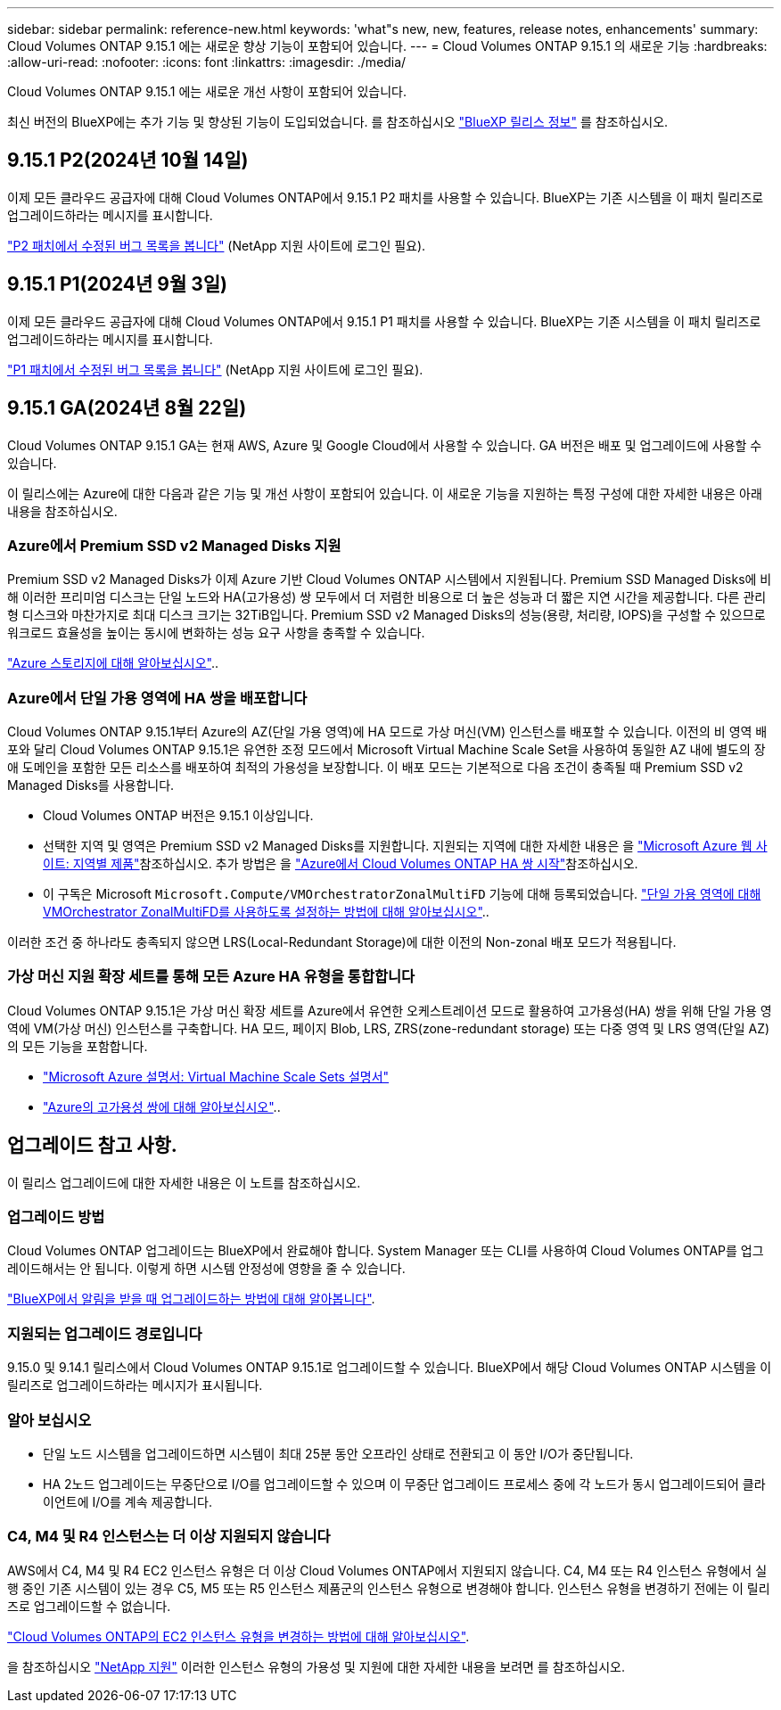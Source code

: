 ---
sidebar: sidebar 
permalink: reference-new.html 
keywords: 'what"s new, new, features, release notes, enhancements' 
summary: Cloud Volumes ONTAP 9.15.1 에는 새로운 향상 기능이 포함되어 있습니다. 
---
= Cloud Volumes ONTAP 9.15.1 의 새로운 기능
:hardbreaks:
:allow-uri-read: 
:nofooter: 
:icons: font
:linkattrs: 
:imagesdir: ./media/


[role="lead"]
Cloud Volumes ONTAP 9.15.1 에는 새로운 개선 사항이 포함되어 있습니다.

최신 버전의 BlueXP에는 추가 기능 및 향상된 기능이 도입되었습니다. 를 참조하십시오 https://docs.netapp.com/us-en/bluexp-cloud-volumes-ontap/whats-new.html["BlueXP 릴리스 정보"^] 를 참조하십시오.



== 9.15.1 P2(2024년 10월 14일)

이제 모든 클라우드 공급자에 대해 Cloud Volumes ONTAP에서 9.15.1 P2 패치를 사용할 수 있습니다. BlueXP는 기존 시스템을 이 패치 릴리즈로 업그레이드하라는 메시지를 표시합니다.

link:https://mysupport.netapp.com/site/products/all/details/cloud-volumes-ontap/downloads-tab/download/62632/9.15.1P2["P2 패치에서 수정된 버그 목록을 봅니다"^] (NetApp 지원 사이트에 로그인 필요).



== 9.15.1 P1(2024년 9월 3일)

이제 모든 클라우드 공급자에 대해 Cloud Volumes ONTAP에서 9.15.1 P1 패치를 사용할 수 있습니다. BlueXP는 기존 시스템을 이 패치 릴리즈로 업그레이드하라는 메시지를 표시합니다.

link:https://mysupport.netapp.com/site/products/all/details/cloud-volumes-ontap/downloads-tab/download/62632/9.15.1P1["P1 패치에서 수정된 버그 목록을 봅니다"^] (NetApp 지원 사이트에 로그인 필요).



== 9.15.1 GA(2024년 8월 22일)

Cloud Volumes ONTAP 9.15.1 GA는 현재 AWS, Azure 및 Google Cloud에서 사용할 수 있습니다. GA 버전은 배포 및 업그레이드에 사용할 수 있습니다.

이 릴리스에는 Azure에 대한 다음과 같은 기능 및 개선 사항이 포함되어 있습니다. 이 새로운 기능을 지원하는 특정 구성에 대한 자세한 내용은 아래 내용을 참조하십시오.



=== Azure에서 Premium SSD v2 Managed Disks 지원

Premium SSD v2 Managed Disks가 이제 Azure 기반 Cloud Volumes ONTAP 시스템에서 지원됩니다. Premium SSD Managed Disks에 비해 이러한 프리미엄 디스크는 단일 노드와 HA(고가용성) 쌍 모두에서 더 저렴한 비용으로 더 높은 성능과 더 짧은 지연 시간을 제공합니다. 다른 관리형 디스크와 마찬가지로 최대 디스크 크기는 32TiB입니다. Premium SSD v2 Managed Disks의 성능(용량, 처리량, IOPS)을 구성할 수 있으므로 워크로드 효율성을 높이는 동시에 변화하는 성능 요구 사항을 충족할 수 있습니다.

https://docs.netapp.com/us-en/bluexp-cloud-volumes-ontap/concept-storage.html#azure-storage["Azure 스토리지에 대해 알아보십시오"^]..



=== Azure에서 단일 가용 영역에 HA 쌍을 배포합니다

Cloud Volumes ONTAP 9.15.1부터 Azure의 AZ(단일 가용 영역)에 HA 모드로 가상 머신(VM) 인스턴스를 배포할 수 있습니다. 이전의 비 영역 배포와 달리 Cloud Volumes ONTAP 9.15.1은 유연한 조정 모드에서 Microsoft Virtual Machine Scale Set을 사용하여 동일한 AZ 내에 별도의 장애 도메인을 포함한 모든 리소스를 배포하여 최적의 가용성을 보장합니다. 이 배포 모드는 기본적으로 다음 조건이 충족될 때 Premium SSD v2 Managed Disks를 사용합니다.

* Cloud Volumes ONTAP 버전은 9.15.1 이상입니다.
* 선택한 지역 및 영역은 Premium SSD v2 Managed Disks를 지원합니다. 지원되는 지역에 대한 자세한 내용은 을  https://azure.microsoft.com/en-us/explore/global-infrastructure/products-by-region/["Microsoft Azure 웹 사이트: 지역별 제품"^]참조하십시오. 추가 방법은 을 https://docs.netapp.com/us-en/bluexp-cloud-volumes-ontap/task-deploying-otc-azure.html#launching-a-cloud-volumes-ontap-ha-pair-in-azure["Azure에서 Cloud Volumes ONTAP HA 쌍 시작"^]참조하십시오.
* 이 구독은 Microsoft `Microsoft.Compute/VMOrchestratorZonalMultiFD` 기능에 대해 등록되었습니다. https://docs.netapp.com/us-en/bluexp-cloud-volumes-ontap/task-saz-feature.html["단일 가용 영역에 대해 VMOrchestrator ZonalMultiFD를 사용하도록 설정하는 방법에 대해 알아보십시오"^]..


이러한 조건 중 하나라도 충족되지 않으면 LRS(Local-Redundant Storage)에 대한 이전의 Non-zonal 배포 모드가 적용됩니다.



=== 가상 머신 지원 확장 세트를 통해 모든 Azure HA 유형을 통합합니다

Cloud Volumes ONTAP 9.15.1은 가상 머신 확장 세트를 Azure에서 유연한 오케스트레이션 모드로 활용하여 고가용성(HA) 쌍을 위해 단일 가용 영역에 VM(가상 머신) 인스턴스를 구축합니다. HA 모드, 페이지 Blob, LRS, ZRS(zone-redundant storage) 또는 다중 영역 및 LRS 영역(단일 AZ)의 모든 기능을 포함합니다.

* https://learn.microsoft.com/en-us/azure/virtual-machine-scale-sets/["Microsoft Azure 설명서: Virtual Machine Scale Sets 설명서"^]
* https://docs.netapp.com/us-en/bluexp-cloud-volumes-ontap/concept-ha-azure.html["Azure의 고가용성 쌍에 대해 알아보십시오"^]..




== 업그레이드 참고 사항.

이 릴리스 업그레이드에 대한 자세한 내용은 이 노트를 참조하십시오.



=== 업그레이드 방법

Cloud Volumes ONTAP 업그레이드는 BlueXP에서 완료해야 합니다. System Manager 또는 CLI를 사용하여 Cloud Volumes ONTAP를 업그레이드해서는 안 됩니다. 이렇게 하면 시스템 안정성에 영향을 줄 수 있습니다.

link:http://docs.netapp.com/us-en/bluexp-cloud-volumes-ontap/task-updating-ontap-cloud.html["BlueXP에서 알림을 받을 때 업그레이드하는 방법에 대해 알아봅니다"^].



=== 지원되는 업그레이드 경로입니다

9.15.0 및 9.14.1 릴리스에서 Cloud Volumes ONTAP 9.15.1로 업그레이드할 수 있습니다. BlueXP에서 해당 Cloud Volumes ONTAP 시스템을 이 릴리즈로 업그레이드하라는 메시지가 표시됩니다.



=== 알아 보십시오

* 단일 노드 시스템을 업그레이드하면 시스템이 최대 25분 동안 오프라인 상태로 전환되고 이 동안 I/O가 중단됩니다.
* HA 2노드 업그레이드는 무중단으로 I/O를 업그레이드할 수 있으며 이 무중단 업그레이드 프로세스 중에 각 노드가 동시 업그레이드되어 클라이언트에 I/O를 계속 제공합니다.




=== C4, M4 및 R4 인스턴스는 더 이상 지원되지 않습니다

AWS에서 C4, M4 및 R4 EC2 인스턴스 유형은 더 이상 Cloud Volumes ONTAP에서 지원되지 않습니다. C4, M4 또는 R4 인스턴스 유형에서 실행 중인 기존 시스템이 있는 경우 C5, M5 또는 R5 인스턴스 제품군의 인스턴스 유형으로 변경해야 합니다. 인스턴스 유형을 변경하기 전에는 이 릴리즈로 업그레이드할 수 없습니다.

link:https://docs.netapp.com/us-en/bluexp-cloud-volumes-ontap/task-change-ec2-instance.html["Cloud Volumes ONTAP의 EC2 인스턴스 유형을 변경하는 방법에 대해 알아보십시오"^].

을 참조하십시오 link:https://mysupport.netapp.com/info/communications/ECMLP2880231.html["NetApp 지원"^] 이러한 인스턴스 유형의 가용성 및 지원에 대한 자세한 내용을 보려면 를 참조하십시오.
